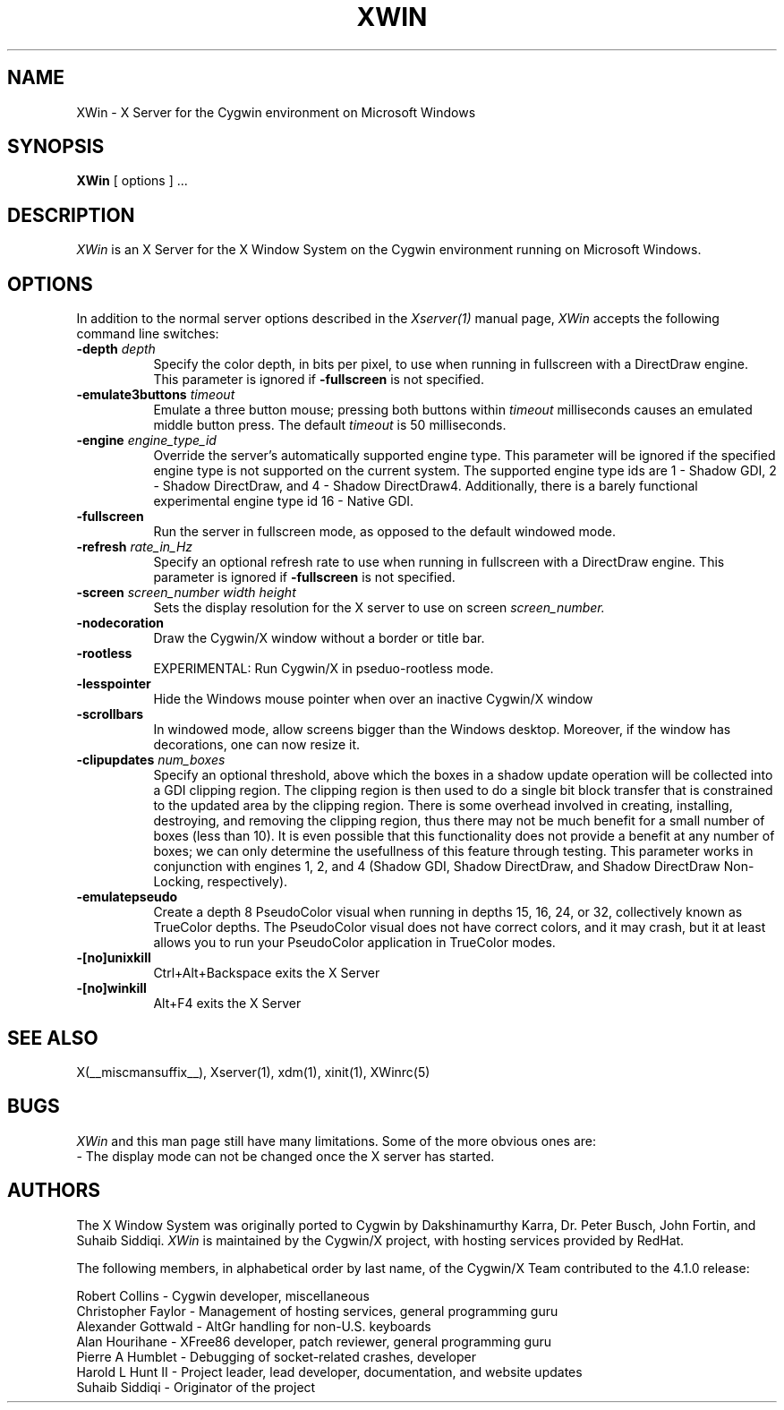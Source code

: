 .\" $XFree86: xc/programs/Xserver/hw/xwin/XWin.man,v 1.7 2003/10/02 13:30:09 eich Exp $
.TH XWIN 1 __vendorversion__
.SH NAME
XWin \- X Server for the Cygwin environment on Microsoft Windows
.SH SYNOPSIS
.B XWin
[ options ] ...
.SH DESCRIPTION
.I XWin
is an X Server for the X Window System on the Cygwin environment
running on Microsoft Windows.
.SH OPTIONS
.PP
In addition to the normal server options described in the \fIXserver(1)\fP
manual page, \fIXWin\fP accepts the following command line switches:
.TP 8
.B "\-depth \fIdepth\fP"
Specify the color depth, in bits per pixel, to use when running in
fullscreen with a DirectDraw engine.  This parameter is ignored if
\fB\-fullscreen\fP is not specified.
.TP 8
.B "\-emulate3buttons \fItimeout\fP"
Emulate a three button mouse; pressing both buttons within
.I timeout
milliseconds causes an emulated middle button press.  The default 
.I timeout
is 50 milliseconds.
.TP 8
.B "\-engine \fIengine_type_id\fP"
Override the server's automatically supported engine type.  This
parameter will be ignored if the specified engine type is not
supported on the current system.  The supported engine type ids are 1
- Shadow GDI, 2 - Shadow DirectDraw, and 4 - Shadow DirectDraw4.
Additionally, there is a barely functional experimental engine type id
16 - Native GDI.
.TP 8
.B \-fullscreen
Run the server in fullscreen mode, as opposed to the default windowed
mode.
.TP 8
.B "\-refresh \fIrate_in_Hz\fP"
Specify an optional refresh rate to use when running in
fullscreen with a DirectDraw engine.  This parameter is ignored if
\fB\-fullscreen\fP is not specified.
.TP 8
.B "\-screen \fIscreen_number\fP \fIwidth\fP \fIheight\fP"
Sets the display resolution for the X server to use on screen
.I screen_number.
.TP 8
.B \-nodecoration
Draw the Cygwin/X window without a border or title bar.
.TP 8
.B \-rootless
EXPERIMENTAL: Run Cygwin/X in pseduo-rootless mode.
.TP 8
.B \-lesspointer
Hide the Windows mouse pointer when over an inactive Cygwin/X window
.TP 8
.B \-scrollbars
In windowed mode, allow screens bigger than the Windows desktop.
Moreover, if the window has decorations, one can now resize it.
.TP 8
.B "\-clipupdates \fInum_boxes\fP"
Specify an optional threshold, above which the boxes in a shadow
update operation will be collected into a GDI clipping region.  The
clipping region is then used to do a single bit block transfer that is
constrained to the updated area by the clipping region.  There is some
overhead involved in creating, installing, destroying, and removing
the clipping region, thus there may not be much benefit for a small
number of boxes (less than 10).  It is even possible that this
functionality does not provide a benefit at any number of boxes; we
can only determine the usefullness of this feature through testing.
This parameter works in conjunction with engines 1, 2, and 4 (Shadow
GDI, Shadow DirectDraw, and Shadow DirectDraw Non-Locking,
respectively).
.TP 8
.B \-emulatepseudo
Create a depth 8 PseudoColor visual when running in depths 15, 16, 24,
or 32, collectively known as TrueColor depths.  The PseudoColor visual
does not have correct colors, and it may crash, but it at least allows
you to run your PseudoColor application in TrueColor modes.
.TP 8
.B \-[no]unixkill
Ctrl+Alt+Backspace exits the X Server
.TP 8
.B \-[no]winkill
Alt+F4 exits the X Server
.SH "SEE ALSO"
.PP
X(__miscmansuffix__), Xserver(1), xdm(1), xinit(1), XWinrc(5)
.SH BUGS
.I XWin
and this man page still have many limitations. Some of the more obvious
ones are:
.br
- The display mode can not be changed once the X server has started.
.PP
.SH AUTHORS
The X Window System was originally ported to Cygwin by Dakshinamurthy Karra,
Dr. Peter Busch, John Fortin, and Suhaib Siddiqi.
.I XWin
is maintained by the Cygwin/X project, with hosting services
provided by RedHat.
.PP
The following members, in alphabetical order by last name, of the
Cygwin/X Team contributed to the 4.1.0 release:
.PP
Robert Collins - Cygwin developer, miscellaneous
.br
Christopher Faylor - Management of hosting services, general
programming guru
.br
Alexander Gottwald - AltGr handling for non-U.S. keyboards
.br
Alan Hourihane - XFree86 developer, patch reviewer, general programming guru
.br
Pierre A Humblet - Debugging of socket-related crashes, developer
.br
Harold L Hunt II - Project leader, lead developer, documentation,
and website updates
.br
Suhaib Siddiqi - Originator of the project







